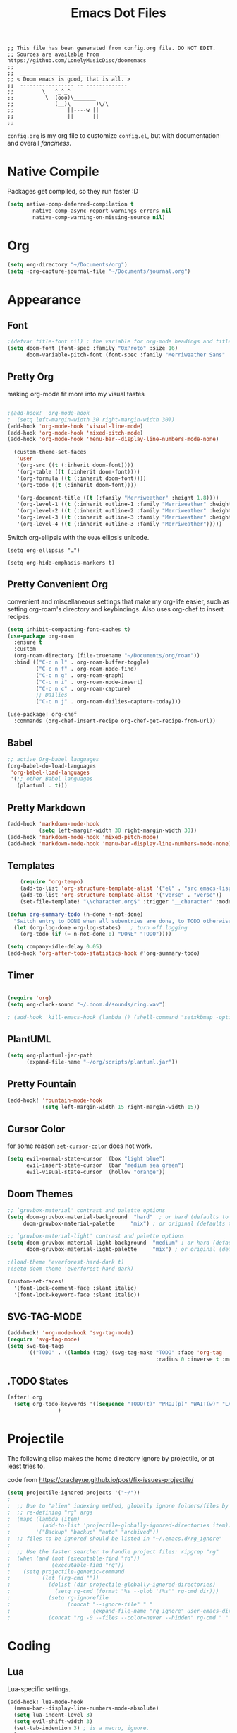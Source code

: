 #+title: Emacs Dot Files
#+property: header-args :tangle :tangle ./config.el

#+begin_src elisp
;; This file has been generated from config.org file. DO NOT EDIT.
;; Sources are available from https://github.com/LonelyMusicDisc/doomemacs
;;
;;  __________________________________
;; < Doom emacs is good, that is all. >
;;  ----------------- -- -------------
;;         \   ^_^_^
;;          \  (ooo)\_______
;;             (__)\        )\/\
;;                 ||----w ||
;;                 ||      ||
;;
#+end_src


~config.org~ is my org file to customize ~config.el~, but with documentation and overall /fanciness/.

* Native Compile
Packages get compiled, so they run faster :D

#+BEGIN_SRC emacs-lisp
(setq native-comp-deferred-compilation t
        native-comp-async-report-warnings-errors nil
        native-comp-warning-on-missing-source nil)
#+END_SRC

* Org

#+begin_src emacs-lisp
(setq org-directory "~/Documents/org")
(setq +org-capture-journal-file "~/Documents/journal.org")
#+end_src

* Appearance
** Font

#+begin_src emacs-lisp
;(defvar title-font nil) ; the variable for org-mode headings and titles.
(setq doom-font (font-spec :family "0xProto" :size 16)
      doom-variable-pitch-font (font-spec :family "Merriweather Sans" :size 16 :weight 'normal))
#+end_src

** Pretty Org
making org-mode fit more into my visual tastes

#+BEGIN_SRC emacs-lisp

;(add-hook! 'org-mode-hook
;  (setq left-margin-width 30 right-margin-width 30))
(add-hook 'org-mode-hook 'visual-line-mode)
(add-hook 'org-mode-hook 'mixed-pitch-mode)
(add-hook 'org-mode-hook 'menu-bar--display-line-numbers-mode-none)

  (custom-theme-set-faces
   'user
   '(org-src ((t (:inherit doom-font))))
   '(org-table ((t (:inherit doom-font))))
   '(org-formula ((t (:inherit doom-font))))
   '(org-todo ((t (:inherit doom-font))))

   '(org-document-title ((t (:family "Merriweather" :height 1.8))))
   '(org-level-1 ((t (:inherit outline-1 :family "Merriweather" :height 1.6))))
   '(org-level-2 ((t (:inherit outline-2 :family "Merriweather" :height 1.3))))
   '(org-level-3 ((t (:inherit outline-3 :family "Merriweather" :height 1.1))))
   '(org-level-4 ((t (:inherit outline-3 :family "Merriweather")))))

#+END_SRC
Switch org-ellipsis with the ~0026~ ellipsis unicode.
#+BEGIN_SRC elisp
(setq org-ellipsis "…")

(setq org-hide-emphasis-markers t)
#+END_SRC

** Pretty Convenient Org
convenient and miscellaneous settings that make my org-life easier, such as setting org-roam's directory and keybindings. Also uses org-chef to insert recipes.

#+BEGIN_SRC emacs-lisp
(setq inhibit-compacting-font-caches t)
(use-package org-roam
  :ensure t
  :custom
  (org-roam-directory (file-truename "~/Documents/org/roam"))
  :bind (("C-c n l" . org-roam-buffer-toggle)
         ("C-c n f" . org-roam-node-find)
         ("C-c n g" . org-roam-graph)
         ("C-c n i" . org-roam-node-insert)
         ("C-c n c" . org-roam-capture)
         ;; Dailies
         ("C-c n j" . org-roam-dailies-capture-today)))

(use-package! org-chef
  :commands (org-chef-insert-recipe org-chef-get-recipe-from-url))
#+END_SRC

** Babel

#+begin_src emacs-lisp
;; active Org-babel languages
(org-babel-do-load-languages
 'org-babel-load-languages
 '(;; other Babel languages
   (plantuml . t)))
#+end_src

** Pretty Markdown

#+begin_src emacs-lisp
(add-hook 'markdown-mode-hook
          (setq left-margin-width 30 right-margin-width 30))
(add-hook 'markdown-mode-hook 'mixed-pitch-mode)
(add-hook 'markdown-mode-hook 'menu-bar-display-line-numbers-mode-none)
#+end_src

** Templates

#+BEGIN_SRC emacs-lisp
    (require 'org-tempo)
    (add-to-list 'org-structure-template-alist '("el" . "src emacs-lisp"))
    (add-to-list 'org-structure-template-alist '("verse" . "verse"))
    (set-file-template! "\\character.org$" :trigger "__character" :mode 'org-mode)

(defun org-summary-todo (n-done n-not-done)
  "Switch entry to DONE when all subentries are done, to TODO otherwise."
  (let (org-log-done org-log-states)   ; turn off logging
    (org-todo (if (= n-not-done 0) "DONE" "TODO"))))

(setq company-idle-delay 0.05)
(add-hook 'org-after-todo-statistics-hook #'org-summary-todo)
#+END_SRC

** Timer

#+BEGIN_SRC emacs-lisp

(require 'org)
(setq org-clock-sound "~/.doom.d/sounds/ring.wav")

; (add-hook 'kill-emacs-hook (lambda () (shell-command "setxkbmap -option")))
#+END_SRC


** PlantUML

#+begin_src emacs-lisp
(setq org-plantuml-jar-path
      (expand-file-name "~/org/scripts/plantuml.jar"))
#+end_src

** Pretty Fountain

#+begin_src emacs-lisp
(add-hook! 'fountain-mode-hook
           (setq left-margin-width 15 right-margin-width 15))
#+end_src

** Cursor Color
for some reason ~set-cursor-color~ does not work.

#+begin_src emacs-lisp :tangle no
(setq evil-normal-state-cursor '(box "light blue")
      evil-insert-state-cursor '(bar "medium sea green")
      evil-visual-state-cursor '(hollow "orange"))
#+end_src

** Doom Themes

#+begin_src emacs-lisp
;; `gruvbox-material' contrast and palette options
(setq doom-gruvbox-material-background  "hard"  ; or hard (defaults to soft)
     doom-gruvbox-material-palette     "mix") ; or original (defaults to material)

;; `gruvbox-material-light' contrast and palette options
(setq doom-gruvbox-material-light-background  "medium" ; or hard (defaults to soft)
      doom-gruvbox-material-light-palette     "mix") ; or original (defaults to material)

;(load-theme 'everforest-hard-dark t)
;(setq doom-theme 'everforest-hard-dark)

(custom-set-faces!
  '(font-lock-comment-face :slant italic)
  '(font-lock-keyword-face :slant italic))
#+end_src

** SVG-TAG-MODE

#+begin_src emacs-lisp :tangle no
(add-hook! 'org-mode-hook 'svg-tag-mode)
(require 'svg-tag-mode)
(setq svg-tag-tags
      '(("TODO" . ((lambda (tag) (svg-tag-make "TODO" :face 'org-tag
                                               :radius 0 :inverse t :margin 0))))))
#+end_src

** .TODO States

#+BEGIN_SRC emacs-lisp
(after! org
  (setq org-todo-keywords '((sequence "TODO(t)" "PROJ(p)" "WAIT(w)" "LATER(l)" "NOW(n)" "|" "DONE(d)" "CANCELLED(c)")))
                )
#+END_SRC

* Projectile
The following elisp makes the home directory ignore by projectile, or at least tries to.

#+caption: code from https://oracleyue.github.io/post/fix-issues-projectile/
#+begin_src emacs-lisp
(setq projectile-ignored-projects '("~/"))
;
;  ;; Due to "alien" indexing method, globally ignore folders/files by
;  ;; re-defining "rg" args
;  (mapc (lambda (item)
;          (add-to-list 'projectile-globally-ignored-directories item))
;        '("Backup" "backup" "auto" "archived"))
;  ;; files to be ignored should be listed in "~/.emacs.d/rg_ignore"
;
;  ;; Use the faster searcher to handle project files: ripgrep "rg"
;  (when (and (not (executable-find "fd"))
;             (executable-find "rg"))
;    (setq projectile-generic-command
;          (let ((rg-cmd ""))
;            (dolist (dir projectile-globally-ignored-directories)
;              (setq rg-cmd (format "%s --glob '!%s'" rg-cmd dir)))
;            (setq rg-ignorefile
;                  (concat "--ignore-file" " "
;                          (expand-file-name "rg_ignore" user-emacs-directory)))
;            (concat "rg -0 --files --color=never --hidden" rg-cmd " " rg-ignorefile))))

#+end_src

* Coding
** Lua
Lua-specific settings.

#+begin_src emacs-lisp
(add-hook! lua-mode-hook
  (menu-bar--display-line-numbers-mode-absolute)
  (setq lua-indent-level 3)
  (setq evil-shift-width 3)
  (set-tab-indention 3) ; is a macro, ignore.
  )
#+end_src

** LSP Servers

#+begin_src emacs-lisp :tangle no
(use-package! lsp-volar)
#+end_src

** Volar

#+begin_src emacs-lisp :tangle no
(defadvice! +lsp--create-filter-function (workspace)
  :override #'lsp--create-filter-function
  (let ((body-received 0)
        leftovers body-length body chunk)
    (lambda (_proc input)
      (setf chunk (if (s-blank? leftovers)
                      input
                    (concat leftovers input)))

      (let (messages)
        (while (not (s-blank? chunk))
          (if (not body-length)
              ;; Read headers
              (if-let ((body-sep-pos (string-match-p "\r\n\r\n" chunk)))
                  ;; We've got all the headers, handle them all at once:
                  (setf body-length (lsp--get-body-length
                                     (mapcar #'lsp--parse-header
                                             (split-string
                                              (substring-no-properties chunk
                                                                       (or (string-match-p "Content-Length" chunk)
                                                                           (error "Unable to find Content-Length header."))
                                                                       body-sep-pos)
                                              "\r\n")))
                        body-received 0
                        leftovers nil
                        chunk (substring-no-properties chunk (+ body-sep-pos 4)))

                ;; Haven't found the end of the headers yet. Save everything
                ;; for when the next chunk arrives and await further input.
                (setf leftovers chunk
                      chunk nil))
            (let* ((chunk-length (string-bytes chunk))
                   (left-to-receive (- body-length body-received))
                   (this-body (if (< left-to-receive chunk-length)
                                  (prog1 (substring-no-properties chunk 0 left-to-receive)
                                    (setf chunk (substring-no-properties chunk left-to-receive)))
                                (prog1 chunk
                                  (setf chunk nil))))
                   (body-bytes (string-bytes this-body)))
              (push this-body body)
              (setf body-received (+ body-received body-bytes))
              (when (>= chunk-length left-to-receive)
                (condition-case err
                    (with-temp-buffer
                      (apply #'insert
                             (nreverse
                              (prog1 body
                                (setf leftovers nil
                                      body-length nil
                                      body-received nil
                                      body nil))))
                      (decode-coding-region (point-min)
                                            (point-max)
                                            'utf-8)
                      (goto-char (point-min))
                      (while (search-forward "\\u0000" nil t)
                        (replace-match "" nil t))
                      (goto-char (point-min))
                      (push (lsp-json-read-buffer) messages))

                  (error
                   (lsp-warn "Failed to parse the following chunk:\n'''\n%s\n'''\nwith message %s"
                             (concat leftovers input)
                             err)))))))
        (mapc (lambda (msg)
                (lsp--parser-on-message msg workspace))
              (nreverse messages))))))
#+end_src

** Format All :HANDLE:
Okay, not really a language, but it gives this weird popup that takes up half of the screen.

#+begin_src emacs-lisp
(setq format-all-show-errors 'never)
#+end_src

** Typescript

#+begin_comment emacs-lisp
(add-hook 'typescript-mode-hook
          (lambda ()
            (set (make-local-variable 'compile-command)
                 (string "tsc"))))
#+end_comment

** Godot

#+begin_src emacs-lisp
(setq gdscript-godot-executable "~/AppImages/Godot_v3.5.2-stable_mono_x11.64")
#+end_src

** HTML

#+begin_src emacs-lisp
(set-formatter! 'js-reautify  "js-beautify --type html" :modes '(web-mode))
#+end_src

** Rust

#+begin_src emacs-lisp :tangle no
; (after! lsp-ui
;   (setq lsp-ui-doc-use-childframe t
;         lsp-ui-doc-position 'at-point))
;(setq lsp-rust-analyzer-server-display-inlay-hints t)
;(setq lsp-signature-render-documentation nil)
#+end_src

** Codeium AI

#+begin_src emacs-lisp :tangle no
(add-to-list 'completion-at-point-functions #'codeium-completion-at-point)
#+end_src
Company code.
#+begin_src emacs-lisp :tangle no
(use-package company
    :config
    (setq-default
        ;; get only preview
        company-frontends '(company-preview-frontend)
        ;; also get a drop down
        company-frontends '(company-pseudo-tooltip-frontend company-preview-frontend)
        ))
#+end_src

* Social
** IRC

#+begin_src emacs-lisp
(after! circe
  (set-irc-server! "irc.libera.chat"
    `(:tls t
      :port 6697
      :nick "LonelyMusicDisc"
      :sasl-username ,(+pass-get-user "irc/libera.chat")
      :sasl-password (lambda (&rest _) (+pass-get-secret "irc/libera.chat"))
      :channels ("#minetest")))
  )
#+end_src
* Functional
** Change Tab Spacing :FUNCTION:MACRO:

#+begin_src emacs-lisp
(defmacro set-tab-indention (number)
  "Sets the amount of spaces the tab key produces."
  (setq indent-tabs-mode nil)
  (setq tab-width number)
  (setq tab-stop-list '(number (* number 2))))
#+end_src

#+begin_src emacs-lisp :tangle no
(macroexpand '(set-tab-indention 3))
#+end_src

** Set Window Margins
:INTERACTIVE:
There are times where I want the window (usually an org-mode buffer) to have no margins, or more.

#+begin_src emacs-lisp
(defun set-window-margin-width ()
  "Set the current window's margins."
  (interactive)
  (let (amount)
    (setq amount (read-number "Set margin amount to: " 30))
    (setq +text-mode-margins-width amount)))
#+end_src

[[https://discourse.doomemacs.org/t/setting-window-margins-for-particular-buffers-org-in-particular/2868/8][Code]] by [[https://discourse.doomemacs.org/u/tecosaur][Tecosaur on Discourse]].

#+begin_src emacs-lisp
(defvar +text-mode-margins-width 30
  "The `right-margin-width' and `left-margin-width' to be used in `text-mode' buffers.")

(defun +setup-text-mode-margins ()
  (when (and (derived-mode-p 'text-mode)
             (eq (current-buffer)
                 (window-buffer (frame-selected-window))))
    (set-window-margins (car (get-buffer-window-list (current-buffer) nil t)) +text-mode-margins-width +text-mode-margins-width)))
#+end_src

The hooks:

#+begin_src emacs-lisp
(add-hook 'window-configuration-change-hook #'+setup-text-mode-margins)
(add-hook 'display-line-numbers-mode-hook #'+setup-text-mode-margins)
(add-hook 'text-mode-hook #'+setup-text-mode-margins)
#+end_src

Advice!

#+begin_src emacs-lisp
(defadvice! +doom/toggle-line-numbers--call-hook-a ()
  :after #'doom/toggle-line-numbers
  (run-hooks 'display-line-numbers-mode-hook))
#+end_src

Remove the line-numbers hook from text mode.

#+begin_src emacs-lisp
(remove-hook 'text-mode-hook #'display-line-numbers-mode)
#+end_src

** TODO Toggle Window :FUNCTION:
A notes-like window that you can view and hide at any moment sounds really cool, I wanna try it out.

#+begin_src emacs-lisp
(require 'popwin)
(popwin-mode 1)

(get-buffer-create "special-buffer")

(setq tmp/special-buffer-displayed nil)
(setq tmp/special-buffer "special-buffer")

(add-to-list 'popwin:special-display-config
         `(,tmp/special-buffer :width 30 :position right :stick t))

(defun tmp/special-buffer-toggle ()
  (interactive)
  (if tmp/special-buffer-displayed
      (progn
      (popwin:close-popup-window)
      (setq tmp/special-buffer-displayed nil))
    (progn
      (ignore-errors (popwin:display-buffer tmp/special-buffer))
      (setq tmp/special-buffer-displayed 't)
      (set-window-margins (get-buffer-window) 0 0))))

;(global-set-key (kbd "<leader> \\") 'tmp/special-buffer-toggle)
(map! :leader :desc "Toggle Special Buffer" "\\" (lambda () (interactive) (tmp/special-buffer-toggle)))
#+end_src

#+begin_src emacs-lisp :tangle no
(org-buffer-list)
#+end_src

** Sprinter Mode (sprinter-mode) :MODE:
Minor mode that helps prevent loss of focus when writing, to maximize speed.

#+begin_src emacs-lisp
(define-minor-mode sprinter-mode
  "Toggles sprinter minor mode. Helps writing sprints not get interuppted by editing."
  :init-value nil
  :global nil
  :group 'writing
  :lighter " sprinter")

(add-hook! 'sprinter-mode-on-hook
           (message "sprinter-mode enabled!")
           (flyspell-mode 0)
           (company-mode 0)
           (set-fringe-style 0))

(add-hook! 'sprinter-mode-off-hook
           (message "sprinter mode disabled!")
           (flyspell-mode 1)
           (company-mode nil)
           (set-fringe-style nil))
#+end_src

* Server
#+begin_src emacs-lisp
(server-start)
#+end_src
